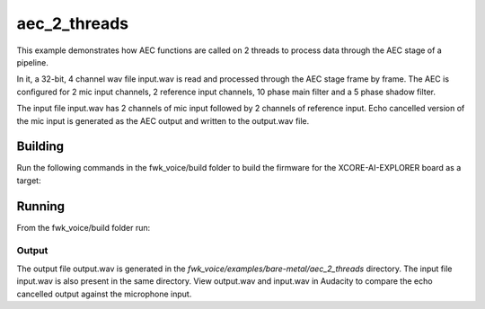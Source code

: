 
aec_2_threads
==========================

This example demonstrates how AEC functions are called on 2 threads to process data through the AEC stage of a pipeline.

In it, a 32-bit, 4 channel wav file input.wav is read and processed through the AEC stage frame by frame.
The AEC is configured for 2 mic input channels, 2 reference input channels, 10 phase main filter and a 5 phase shadow
filter.

The input file input.wav has 2 channels of mic input followed by 2 channels of reference input.
Echo cancelled version of the mic input is generated as the AEC output and written to the output.wav file.

Building
********

Run the following commands in the fwk_voice/build folder to build the firmware for the XCORE-AI-EXPLORER board as a target:

.. tab:: Linux and Mac

    .. code-block:: console
    
        cmake -S.. -DCMAKE_TOOLCHAIN_FILE=../xmos_cmake_toolchain/xs3a.cmake
        make fwk_voice_example_bare_metal_aec_2_thread

.. tab:: Windows

    .. code-block:: console

        cmake -G "NMake Makefiles" -S.. -DCMAKE_TOOLCHAIN_FILE=../xmos_cmake_toolchain/xs3a.cmake
        nmake fwk_voice_example_bare_metal_aec_2_thread

Running
*******

From the fwk_voice/build folder run:

.. tab:: Linux and Mac

    .. code-block:: console

        pip install -e fwk_voice_deps/xscope_fileio
        cd ../examples/bare-metal/aec_2_thread
        python ../shared_src/python/run_xcoreai.py ../../../build/examples/bare-metal/aec_2_thread/bin/fwk_voice_example_bare_metal_aec_2_thread.xe --input ../shared_src/test_streams/aec_example_input.wav

.. tab:: Windows

    .. code-block:: console

        pip install -e fwk_voice_deps/xscope_fileio
        cd fwk_voice_deps/xscope_fileio/host
        cmake -G "NMake Makefiles" .
        nmake
        cd ../../../../examples/bare-metal/aec_2_thread
        python ../shared_src/python/run_xcoreai.py ../../../build/examples/bare-metal/aec_2_thread/bin/fwk_voice_example_bare_metal_aec_2_thread.xe --input ../shared_src/test_streams/aec_example_input.wav

Output
------

The output file output.wav is generated in the `fwk_voice/examples/bare-metal/aec_2_threads` directory. The input file
input.wav is also present in the same directory. View output.wav and input.wav in Audacity to compare the echo cancelled
output against the microphone input.
